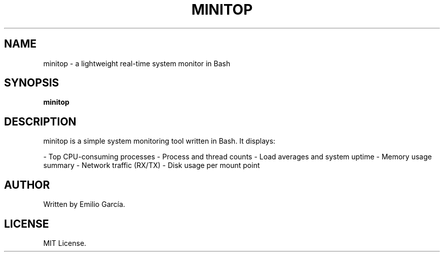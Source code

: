 .TH MINITOP 1 "May 2025" "Version 1.0" "User Commands"
.SH NAME
minitop \- a lightweight real-time system monitor in Bash
.SH SYNOPSIS
.B minitop
.SH DESCRIPTION
minitop is a simple system monitoring tool written in Bash. It displays:

- Top CPU-consuming processes
- Process and thread counts
- Load averages and system uptime
- Memory usage summary
- Network traffic (RX/TX)
- Disk usage per mount point

.SH AUTHOR
Written by Emilio García.
.SH LICENSE
MIT License.

